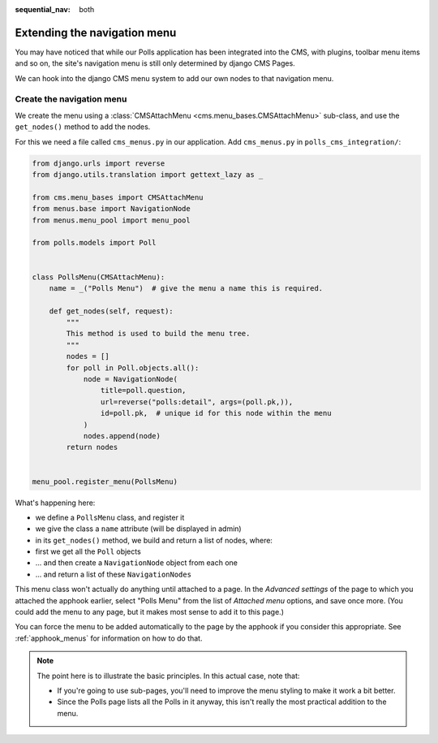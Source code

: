 :sequential_nav: both

Extending the navigation menu
=============================

You may have noticed that while our Polls application has been integrated into the CMS,
with plugins, toolbar menu items and so on, the site's navigation menu is still only
determined by django CMS Pages.

We can hook into the django CMS menu system to add our own nodes to that navigation
menu.

Create the navigation menu
--------------------------

We create the menu using a :class:`CMSAttachMenu <cms.menu_bases.CMSAttachMenu>`
sub-class, and use the ``get_nodes()`` method to add the nodes.

For this we need a file called ``cms_menus.py`` in our application. Add ``cms_menus.py``
in ``polls_cms_integration/``:

.. code-block:: python

    from django.urls import reverse
    from django.utils.translation import gettext_lazy as _

    from cms.menu_bases import CMSAttachMenu
    from menus.base import NavigationNode
    from menus.menu_pool import menu_pool

    from polls.models import Poll


    class PollsMenu(CMSAttachMenu):
        name = _("Polls Menu")  # give the menu a name this is required.

        def get_nodes(self, request):
            """
            This method is used to build the menu tree.
            """
            nodes = []
            for poll in Poll.objects.all():
                node = NavigationNode(
                    title=poll.question,
                    url=reverse("polls:detail", args=(poll.pk,)),
                    id=poll.pk,  # unique id for this node within the menu
                )
                nodes.append(node)
            return nodes


    menu_pool.register_menu(PollsMenu)

What's happening here:

- we define a ``PollsMenu`` class, and register it
- we give the class a ``name`` attribute (will be displayed in admin)
- in its ``get_nodes()`` method, we build and return a list of nodes, where:
- first we get all the ``Poll`` objects
- ... and then create a ``NavigationNode`` object from each one
- ... and return a list of these ``NavigationNodes``

This menu class won't actually do anything until attached to a page. In the *Advanced
settings* of the page to which you attached the apphook earlier, select "Polls Menu"
from the list of *Attached menu* options, and save once more. (You could add the menu to
any page, but it makes most sense to add it to this page.)

.. image:: /introduction/images/attach-menu.png
    :alt: select the 'Polls Menu'
    :width: 400
    :align: center

You can force the menu to be added automatically to the page by the apphook if you
consider this appropriate. See :ref:`apphook_menus` for information on how to do that.

.. note::

    The point here is to illustrate the basic principles. In this actual case, note
    that:

    - If you're going to use sub-pages, you'll need to improve the menu styling to make
      it work a bit better.
    - Since the Polls page lists all the Polls in it anyway, this isn't really the most
      practical addition to the menu.
